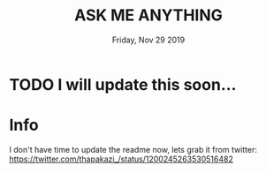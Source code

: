 #+TITLE: ASK ME ANYTHING 
#+DESCRIPTION: ask me anything - devops
#+DATE: Friday, Nov 29 2019

* TODO I will update this soon...
* Info
  I don't have time to update the readme now, lets grab it from twitter:
  https://twitter.com/thapakazi_/status/1200245263530516482

